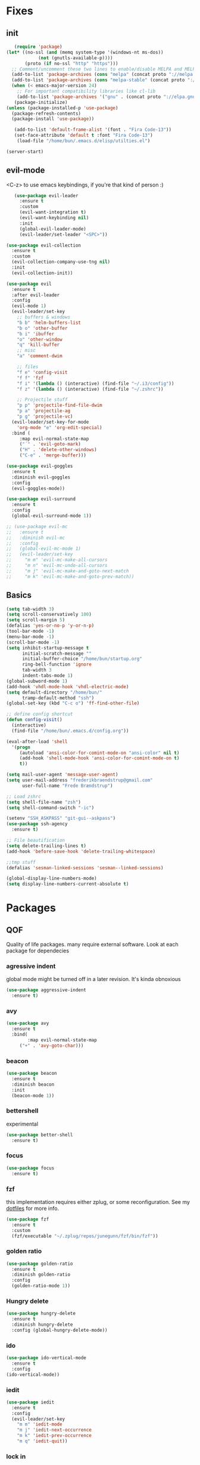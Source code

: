 * Fixes
** init
   #+BEGIN_SRC emacs-lisp :tangle yes
   (require 'package)
(let* ((no-ssl (and (memq system-type '(windows-nt ms-dos))
		    (not (gnutls-available-p))))
       (proto (if no-ssl "http" "https")))
  ;; Comment/uncomment these two lines to enable/disable MELPA and MELPA Stable as desired
  (add-to-list 'package-archives (cons "melpa" (concat proto "://melpa.org/packages/")) t)
  (add-to-list 'package-archives (cons "melpa-stable" (concat proto "://stable.melpa.org/packages/")) t)
  (when (< emacs-major-version 24)
    ;; For important compatibility libraries like cl-lib
    (add-to-list 'package-archives '("gnu" . (concat proto "://elpa.gnu.org/packages/")))))
   (package-initialize)
(unless (package-installed-p 'use-package)
  (package-refresh-contents)
  (package-install 'use-package))

   (add-to-list 'default-frame-alist '(font . "Fira Code-13"))
   (set-face-attribute 'default t :font "Fira Code-13")
    (load-file "/home/bun/.emacs.d/elisp/utilties.el")

(server-start)
#+END_SRC
** evil-mode
   <C-z> to use emacs keybindings, if you're that kind of person :)
   #+BEGIN_SRC emacs-lisp :tangle yes
   (use-package evil-leader
     :ensure t
     :custom
     (evil-want-integration t)
     (evil-want-keybinding nil)
     :init
     (global-evil-leader-mode)
     (evil-leader/set-leader "<SPC>"))

(use-package evil-collection
  :ensure t
  :custom
  (evil-collection-company-use-tng nil)
  :init
  (evil-collection-init))

(use-package evil
  :ensure t
  :after evil-leader
  :config
  (evil-mode 1)
  (evil-leader/set-key
    ;; buffers & windows
    "b b" 'helm-buffers-list
    "b o" 'other-buffer
    "b i" 'ibuffer
    "o" 'other-window
    "q" 'kill-buffer
    ;; misc
    "a" 'comment-dwim

    ;; files
    "f e" 'config-visit
    "f f" 'fzf
    "f i" '(lambda () (interactive) (find-file "~/.i3/config"))
    "f z" '(lambda () (interactive) (find-file "~/.zshrc"))

    ;; Projectile stuff
    "p p" 'projectile-find-file-dwim
    "p a" 'projectile-ag
    "p g" 'projectile-vc)
  (evil-leader/set-key-for-mode
    'org-mode "e" 'org-edit-special)
  :bind (
	 :map evil-normal-state-map
	 ("´" . 'evil-goto-mark)
	 ("H" . 'delete-other-windows)
	 ("C-e" . 'merge-buffer)))

(use-package evil-goggles
  :ensure t
  :diminish evil-goggles
  :config
  (evil-goggles-mode))

(use-package evil-surround
  :ensure t
  :config
  (global-evil-surround-mode 1))

;; (use-package evil-mc
;;   :ensure t
;;   :diminish evil-mc
;;   :config
;;   (global-evil-mc-mode 1)
;;   (evil-leader/set-key
;;     "m m" 'evil-mc-make-all-cursors
;;     "m n" 'evil-mc-undo-all-cursors
;;     "m j" 'evil-mc-make-and-goto-next-match
;;     "m k" 'evil-mc-make-and-goto-prev-match))
#+END_SRC
** Basics
#+BEGIN_SRC emacs-lisp :tangle yes
(setq tab-width 3)
(setq scroll-conservatively 100)
(setq scroll-margin 5)
(defalias 'yes-or-no-p 'y-or-n-p)
(tool-bar-mode -1)
(menu-bar-mode -1)
(scroll-bar-mode -1)
(setq inhibit-startup-message t
      initial-scratch-message ""
      initial-buffer-choice "/home/bun/startup.org"
      ring-bell-function 'ignore
      tab-width 3
      indent-tabs-mode 1)
(global-subword-mode 1)
(add-hook 'vhdl-mode-hook 'vhdl-electric-mode)
(setq default-directory "/home/bun/"
      tramp-default-method "ssh")
(global-set-key (kbd "C-c o") 'ff-find-other-file)

;; define config shortcut
(defun config-visit()
  (interactive)
  (find-file "/home/bun/.emacs.d/config.org"))

(eval-after-load 'shell
  '(progn
     (autoload 'ansi-color-for-comint-mode-on "ansi-color" nil t)
     (add-hook 'shell-mode-hook 'ansi-color-for-comint-mode-on t)
     t))

(setq mail-user-agent 'message-user-agent)
(setq user-mail-address "frederikbraendstrup@gmail.com"
      user-full-name "Frede Brændstrup")

;; Load zshrc
(setq shell-file-name "zsh")
(setq shell-command-switch "-ic")

(setenv "SSH_ASKPASS" "git-gui--askpass")
(use-package ssh-agency
  :ensure t)

;; File beautification
(setq delete-trailing-lines t)
(add-hook 'before-save-hook 'delete-trailing-whitespace)

;;tmp stuff
(defalias 'sesman-linked-sessions 'sesman--linked-sessions)

(global-display-line-numbers-mode)
(setq display-line-numbers-current-absolute t)

#+END_SRC
* Packages
** QOF
   Quality of life packages. many require external software. Look at each package for dependecies
*** agressive indent
    global mode might be turned off in a later revision. It's kinda obnoxious
    #+BEGIN_SRC emacs-lisp :tangle yes
    (use-package aggressive-indent
      :ensure t)
    #+END_SRC
*** avy
    #+BEGIN_SRC emacs-lisp :tangle yes
    (use-package avy
      :ensure t
      :bind(
            :map evil-normal-state-map
		 ("+" . 'avy-goto-char)))
#+END_SRC
*** beacon
#+BEGIN_SRC emacs-lisp :tangle yes
  (use-package beacon
    :ensure t
    :diminish beacon
    :init
    (beacon-mode 1))
#+END_SRC
*** bettershell
    experimental
#+BEGIN_SRC emacs-lisp :tangle yes
  (use-package better-shell
    :ensure t)
#+END_SRC
*** focus
#+BEGIN_SRC emacs-lisp :tangle yes
  (use-package focus
    :ensure t)
#+END_SRC
*** fzf
    this implementation requires either zplug, or some reconfiguration. See my [[https://github.com/fredeeb/dotfiles][dotfiles]] for more info.
#+BEGIN_SRC emacs-lisp :tangle yes
  (use-package fzf
    :ensure t
    :custom
    (fzf/executable "~/.zplug/repos/junegunn/fzf/bin/fzf"))
#+END_SRC
*** golden ratio
#+BEGIN_SRC emacs-lisp :tangle yes
      (use-package golden-ratio
       	:ensure t
       	:diminish golden-ratio
       	:config
       	(golden-ratio-mode 1))
#+END_SRC
*** Hungry delete
#+BEGIN_SRC emacs-lisp :tangle yes
  (use-package hungry-delete
    :ensure t
    :diminish hungry-delete
    :config (global-hungry-delete-mode))
#+END_SRC
*** ido
#+BEGIN_SRC emacs-lisp :tangle yes
    (use-package ido-vertical-mode
      :ensure t
      :config
    (ido-vertical-mode))
#+END_SRC
*** iedit
#+BEGIN_SRC emacs-lisp :tangle yes
(use-package iedit
  :ensure t
  :config
  (evil-leader/set-key
    "m m" 'iedit-mode
    "m j" 'iedit-next-occurrence
    "m k" 'iedit-prev-occurrence
    "m q" 'iedit-quit))
#+END_SRC
*** lock in
    requires [[https://tizonia.org][tizonia]]
#+BEGIN_SRC emacs-lisp :tangle yes
  (load "~/.emacs.d/elisp/lock-in.el")
#+END_SRC
*** openwith
    requires zathura for pdf reading. feh for image viewing (not all formats are tested).
#+BEGIN_SRC emacs-lisp :tangle yes
  (use-package openwith
    :ensure t
    :config
    (openwith-mode t)
    :custom
    (openwith-associations '(("\\.pdf\\'" "zathura" (file))
                             ("\\.png\\'" "feh" (file))
                             ("\\.jpg\\'" "feh" (file))
                             ("\\.svg\\'" "feh" (file))
                             ("\\.jpeg\\'" "feh" (file))
                             ("\\.bmp\\'" "feh" (file))
                             ("\\.flac\\'" "mpv" (file))
                             ("\\.mp3\\'" "mpv" (file)))))

  (setq org-latex-listings 'minted
        org-latex-packages-alist '(("" "minted"))
        org-latex-pdf-process
        '("pdflatex -shell-escape -interaction nonstopmode -output-directory %o %f"
          "pdflatex -shell-escape -interaction nonstopmode -output-directory %o %f"))

  (setq large-file-warning-threshold nil)
#+END_SRC
*** pandoc
#+BEGIN_SRC emacs-lisp :tangle yes
  (use-package pandoc
    :ensure t)
#+END_SRC
*** rainbow
#+BEGIN_SRC emacs-lisp :tangle yes
  (use-package rainbow-delimiters
    :ensure t
    :init
    (rainbow-delimiters-mode))
#+END_SRC
*** sudo-edit
#+BEGIN_SRC emacs-lisp :tangle yes
  (use-package sudo-edit
   	:ensure t)
#+END_SRC
*** swiper / ivy
    mostly a fallback for things that helm doesn't support
#+BEGIN_SRC emacs-lisp :tangle yes
  (use-package swiper
    :ensure t
    :bind (:map evil-normal-state-map
                ("/" . 'swiper-all)))
  (ivy-mode 1)
#+END_SRC
** language packs
   mostly syntax higlighters
*** dts
#+BEGIN_SRC emacs-lisp :tangle yes
  (use-package dts-mode
    :ensure t)
#+END_SRC
*** lua
    requires [[https://www.lua.org/][lua]]
#+BEGIN_SRC emacs-lisp :tangle yes
  (use-package lua-mode
    :ensure t)
#+END_SRC
*** go
    requires [[https://golang.org/][golang]]
#+BEGIN_SRC emacs-lisp :tangle yes
  (use-package go-mode
    :ensure t)
#+END_SRC
*** matlab
    requires [[https://se.mathworks.com/products/matlab.html][matlab]]
#+BEGIN_SRC emacs-lisp :tangle yes
  (use-package matlab-mode
    :config
    (evil-leader/set-key-for-mode
      'matlab-mode "o" 'other-window)
    :hook '(matlab-mode . 'matlab-shell)
    :mode ("\\.m\\'" . matlab-mode)
    :custom
    (matlab-indent-function t)
    (matlab-shell-command "matlab"))
#+END_SRC
*** plant
    requires [[https://plantuml.com][plantuml]]
#+BEGIN_SRC emacs-lisp :tangle yes
  (use-package plantuml-mode
    :ensure t
    :custom
    (plantuml-jar-path (expand-file-name "/usr/share/plantuml/plantuml.jar"))
    :magic ("@startuml" . plantuml-mode))

  (use-package flycheck-plantuml
    :ensure t)
#+END_SRC
*** textmodes
**** textile
#+BEGIN_SRC emacs-lisp :tangle yes
  (use-package textile-mode
    :ensure t
    :hook '(textile-mode . visual-line-mode)
    :mode ("\\.textile\\'"))
#+END_SRC
**** org stuff
  #+BEGIN_SRC emacs-lisp :tangle yes
    (org-babel-do-load-languages
     'org-babel-load-languages
     '((python . t)
       (C . T)
       (plantuml . t)
       (shell . t)
       (python .t)
       (makefile . t)
       (calc . t)
       (matlab . t)
       (emacs-lisp . t)
       (js . t)))

    ;; agenda and stuff
    (global-set-key (kbd "C-c l") 'org-store-link)
    (global-set-key (kbd "C-c a") 'org-agenda)
    (global-set-key (kbd "C-c c") 'org-capture)
    (setq org-todo-keywords
	  '((sequence "TODO(t)" "WAITING(@/!)" "|" "DONE(d!)")))

    (add-hook 'org-mode-hook 'visual-line-mode)
    (use-package org-ref
      :ensure t)

    (use-package org-bullets
      :ensure t
      :config
      (add-hook 'org-mode-hook (lambda () (org-bullets-mode 1))))

    (setq org-export-latex-listings 'minted)
    (setq org-src-fontify-natively t)

    (load "~/.emacs.d/elisp/org-macros.el")

    (use-package org-tree-slide
      :ensure t)

    (defmath uconvert (v u)
      "Convert value V into compatible unit U"
      (math-convert-units v u))

    (use-package polymode
      :ensure t)

    (use-package poly-org
      :ensure t
      :after polymode
      :mode ("//.org//'"))
  #+END_SRC
** programming
*** company for other languages
#+BEGIN_SRC emacs-lisp :tangle yes
  (use-package company
    :ensure t
    :diminish company
    :init
    (global-company-mode)
    :custom
    (company-show-numbers t)
    (company-idle-delay 0)
    (company-minimum-prefix-length 3))

  (use-package company-flx
    :ensure t
    :config (company-flx-mode +1))

  (use-package company-jedi
    :ensure t
    :config
    (add-to-list 'company-backends 'company-jedi))

  (use-package slime
    :ensure t
    :config
    (slime-setup))

  (use-package slime-company
    :ensure t
    :after slime
    :custom
    (inferior-lisp-program "/usr/bin/clisp")
    :hook '(lisp-mode . 'slime))

  (let ((map company-active-map))
    (mapc
     (lambda (x)
       (define-key map (format "%d" x) 'ora-company-number))
     (number-sequence 0 9))
    (define-key map " " (lambda ()
			  (interactive)
			  (company-abort)
			  (self-insert-command 1)))
    (define-key map (kbd "<return>") nil))

  (defun ora-company-number ()
    "Forward to `company-complete-number'.

  Unless the number is potentially part of the canidiate.
  In that case, insert the number"
    (interactive)
    (let* ((k (this-command-keys))
	   (re (concat "^" company-prefix k)))
      (if (cl-find-if (lambda (s) (string-match re s))
		      company-candidates)
	  (self-insert-command 1)
	(concat (company-complete-number (string-to-number k))))))
#+END_SRC
*** C/C++ mode
#+BEGIN_SRC emacs-lisp :tangle yes
  (use-package irony
    :ensure t
    :config
    (add-hook 'c++-mode-hook 'irony-mode)
    (add-hook 'c-mode-hook 'irony-mode)
    (add-hook 'irony-mode-hook 'irony-cdb-autosetup-compile-options))

  (use-package company-irony
    :ensure t)

  (use-package company-irony-c-headers
    :ensure t
    :config
    (add-to-list 'company-backends 'company-irony))

  (use-package rtags
    :ensure t
    :custom
    (rtags-autostart-diagnostics t)
    (rtags-completions-enabled t)
    :config
    (evil-leader/set-key-for-mode 'c-mode
      "r f" 'rtags-find-file
      "r s" 'rtags-find-symbol
      "r j" 'next-error
      "r r" 'rtags-find-references-at-point
      "r t" 'rtags-symbol-type))

  (use-package company-rtags
    :ensure t
    :config
    (push 'company-rtags company-backends))

  (use-package flycheck-rtags
    :ensure t)

  (use-package helm-rtags
    :ensure t)

  (use-package cmake-ide
    :ensure t
    :init
    (cmake-ide-setup)
    :config
    (evil-leader/set-key-for-mode 'c-mode
      "r c" 'cmake-ide-compile
      "r C" 'cmake-ide-run-cmake))

  (add-hook 'c-mode-hook 'rtags-start-process-unless-running)
  (add-hook 'c++-mode-hook 'rtags-start-process-unless-running)


  (defun better-flycheck-rtags-setup ()
    "Configure flycheck-rtags for better experience."
    (flycheck-select-checker 'rtags)
    (setq-local flycheck-check-syntax-automatically nil)
    (setq-local flycheck-highlighting-mode nil))

  (add-hook 'c-mode-hook #'better-flycheck-rtags-setup)
  (add-hook 'c++-mode-hook #'better-flycheck-rtags-setup)

#+END_SRC
*** clojure
#+BEGIN_SRC emacs-lisp :tangle yes
  (use-package clojure-mode
    :ensure t
    :config
    (evil-leader/set-key-for-mode 'clojure-mode
      "e" 'cider-eval-last-sexp
      "k" 'cider-eval-buffer))
  (use-package cider
    :ensure t)
  (use-package flycheck-clojure
    :ensure t)
  (use-package helm-clojuredocs
    :ensure t)
  (use-package cljr-helm
    :ensure t
    :config
    (evil-leader/set-key-for-mode 'clojure-mode
      "r h" 'cljr-helm))
#+END_SRC
*** flycheck
#+BEGIN_SRC emacs-lisp :tangle yes
  (use-package flycheck
    :ensure t
    :diminish flycheck
    :custom
    (flycheck-global-modes '(not (org-mode c-mode c++-mode))))

  (use-package flycheck-clangcheck
    :ensure t
    :custom (flycheck-clangcheck-analyze t))
#+END_SRC
*** yasnippet
#+BEGIN_SRC emacs-lisp :tangle yes
  (use-package yasnippet-snippets
    :ensure t)

  (use-package yasnippet
    :ensure t
    :init
    (yas-global-mode 1))

  (use-package auto-yasnippet
    :ensure t
    :bind
    ("C-c y" . 'aya-create)
    ("C-c u" . 'aya-expand))
#+END_SRC
*** Paredit and friends
#+BEGIN_SRC emacs-lisp :tangle yes
  (autoload 'enable-paredit-mode "paredit" "Turn on pseudo-structural editing of Lisp code." t)
  (add-hook 'emacs-lisp-mode-hook   #'enable-paredit-mode)
  (add-hook 'eval-expression-minibuffer-setup-hook #'enable-paredit-mode)
  (add-hook 'ielm-mode-hook         #'enable-paredit-mode)
  (add-hook 'lisp-mode-hook         #'enable-paredit-mode)
  (add-hook 'lisp-interaction-mode-hook #'enable-paredit-mode)
  (add-hook 'scheme-mode-hook       #'enable-paredit-mode)
  (add-hook 'clojure-mode-hook      #'enable-paredit-mode)

  (use-package cedit
    :ensure t)
  (use-package evil-paredit
    :ensure t)
#+END_SRC
*** jedi
#+BEGIN_SRC emacs-lisp :tangle yes
(use-package jedi
  :ensure t)
#+END_SRC
*** floobits
    See [[https://floobits.com/][floobits.com]]
    #+BEGIN_SRC emacs-lisp :tangle yes
    (use-package floobits
      :ensure t)
    #+END_SRC
*** Web
    #+BEGIN_SRC emacs-lisp :tangle yes
    (use-package web-mode
      :ensure t
      :hook
      (html-mode))

(use-package emmet-mode
  :ensure t
  :diminish emmet-mode
  :bind
  ("M-p" . 'emmet-expand-yas))

(use-package rainbow-mode
  :ensure t
  :diminish rainbow-mode
  :init
  (rainbow-mode 1)
  :hook web-mode)
#+END_SRC
** git stuff
   #+BEGIN_SRC emacs-lisp :tangle yes
   (use-package magit
     :ensure t
     :config
     (evil-leader/set-key "g s" 'magit-status))

(use-package ssh-agency
  :ensure t)

(use-package evil-magit
  :ensure t)

(use-package github-clone
  :ensure t)

(use-package diff-hl
  :ensure t
  :hook
  (magit-post-refresh-hook . diff-hl-magit-post-refresh)
  :config
  (diff-hl-mode 1)
  (evil-leader/set-key
    "g n" 'diff-hl-next-hunk
    "g p" 'diff-hl-previous-hunk))

(use-package git-timemachine
  :ensure t)

(use-package magithub
  :ensure t
  :after magit
  :config
  (magithub-feature-autoinject t)
  (setq magithub-clone-default-directory "~/"))

(use-package webpaste
  :ensure t
  :bind (("C-c C-p" . webpaste-paste-buffer)
         ("C-c C-r" . webpaste-paste-region)))

(use-package kubernetes
  :ensure t
  :commands
  (kubernetes-overview)
  :config
  (evil-leader/set-key
    "g k" 'kubernetes-overview))

(use-package kubernetes-evil
  :ensure t
  :after kubernetes)
#+END_SRC
** ui
*** ag
#+BEGIN_SRC emacs-lisp :tangle yes
(use-package ag
  :ensure t)
(use-package helm-ag
  :ensure t)
#+END_SRC
*** bifocal
    #+BEGIN_SRC emacs-lisp :tangle yes
    (use-package bifocal
      :ensure t)
    #+END_SRC
*** helm
#+BEGIN_SRC emacs-lisp :tangle yes
    (use-package helm
      :ensure t
      :config
      (require 'helm-config)
      (evil-leader/set-key
	"u" 'helm-imenu)
      (helm-mode)
      :bind
      ("C-x C-f" . 'helm-find-files)
      ("C-x C-b" . 'helm-buffers-list)
      ("M-x" . 'helm-M-x))
(use-package helm-make
  :ensure t
  :config
  (evil-leader/set-key "c" 'helm-make))

(use-package helm-company
  :ensure t)
#+END_SRC
*** neotree
#+BEGIN_SRC emacs-lisp :tangle yes
  (use-package neotree
    :ensure t
    :config
    (evil-leader/set-key "i" 'neotree-project-dir-toggle))

  (defun neotree-project-dir-toggle ()
    "Open NeoTree using the project root, using find-file-in-project,
  or the current buffer directory."
    (interactive)
    (let ((project-dir
           (ignore-errors
             ;;; Pick one: projectile or find-file-in-project
                                          ; (projectile-project-root)
             (ffip-project-root)
             ))
          (file-name (buffer-file-name))
          (neo-smart-open t))
      (if (and (fboundp 'neo-global--window-exists-p)
               (neo-global--window-exists-p))
          (neotree-hide)
        (progn
          (neotree-show)
          (if project-dir
              (neotree-dir project-dir))
          (if file-name
              (neotree-find file-name))))))
#+END_SRC
*** modeline
#+BEGIN_SRC emacs-lisp :tangle yes
  (use-package doom-modeline
    :ensure t
    :defer t
    :hook (after-init . doom-modeline-init)
    :custom
    (doom-modeline-buffer-file-name-style 'truncate-with-project))
#+END_SRC
*** theme
#+BEGIN_SRC emacs-lisp :tangle yes
  (use-package doom-themes
    :ensure t
    :config
    (load-theme 'doom-molokai t))
#+END_SRC
*** Which key
#+BEGIN_SRC emacs-lisp :tangle yes
  (use-package which-key
    :ensure t
    :diminish which-key
    :init
    (which-key-mode))
#+END_SRC
*** frames only
    for better compatibility with i3
#+BEGIN_SRC emacs-lisp :tangle yes
      (use-package frames-only-mode
        :ensure t
        :config
        (frames-only-mode))
#+END_SRC
